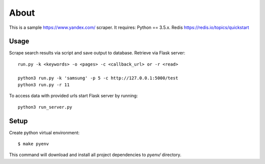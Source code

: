 =====
About
=====

This is a sample https://www.yandex.com/ scraper.
It requires:
Python == 3.5.x.
Redis https://redis.io/topics/quickstart

Usage
=====

Scrape search results via script and save output to database. Retrieve via Flask server::

    run.py -k <keywords> -o <pages> -c <callback_url> or -r <read>

    python3 run.py -k 'samsung' -p 5 -c http://127.0.0.1:5000/test
    python3 run.py -r 11

To access data with provided urls start Flask server by running::

    python3 run_server.py

Setup
=====

Create python virtual environment::

    $ make pyenv

This command will download and install all project dependencies to `pyenv/`
directory.